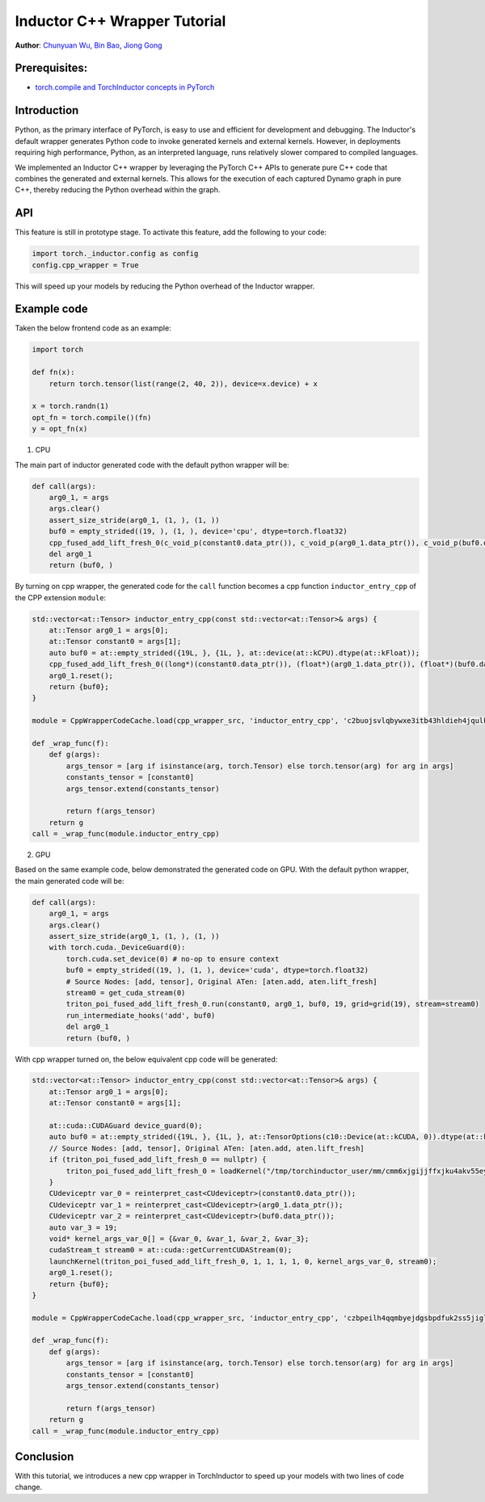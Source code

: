 Inductor C++ Wrapper Tutorial
==============================================================

**Author**: `Chunyuan Wu <https://github.com/chunyuan-w>`_, `Bin Bao <https://github.com/desertfire>`__, `Jiong Gong <https://github.com/jgong5>`__

Prerequisites:
----------------
-  `torch.compile and TorchInductor concepts in PyTorch <https://pytorch.org/tutorials/intermediate/torch_compile_tutorial.html>`__

Introduction
------------

Python, as the primary interface of PyTorch, is easy to use and efficient for development and debugging. 
The Inductor's default wrapper generates Python code to invoke generated kernels and external kernels.
However, in deployments requiring high performance, Python, as an interpreted language, runs relatively slower compared to compiled languages.

We implemented an Inductor C++ wrapper by leveraging the PyTorch C++ APIs
to generate pure C++ code that combines the generated and external kernels.
This allows for the execution of each captured Dynamo graph in pure C++,
thereby reducing the Python overhead within the graph.


API
------------
This feature is still in prototype stage. To activate this feature, add the following to your code:

.. code:: python

    import torch._inductor.config as config
    config.cpp_wrapper = True

This will speed up your models by reducing the Python overhead of the Inductor wrapper.


Example code
------------
Taken the below frontend code as an example:

.. code:: python
    
    import torch

    def fn(x):
        return torch.tensor(list(range(2, 40, 2)), device=x.device) + x

    x = torch.randn(1)
    opt_fn = torch.compile()(fn)
    y = opt_fn(x)


1. CPU

The main part of inductor generated code with the default python wrapper will be:

.. code:: python

    def call(args):
        arg0_1, = args
        args.clear()
        assert_size_stride(arg0_1, (1, ), (1, ))
        buf0 = empty_strided((19, ), (1, ), device='cpu', dtype=torch.float32)
        cpp_fused_add_lift_fresh_0(c_void_p(constant0.data_ptr()), c_void_p(arg0_1.data_ptr()), c_void_p(buf0.data_ptr()))
        del arg0_1
        return (buf0, )

By turning on cpp wrapper, the generated code for the ``call`` function becomes a cpp function
``inductor_entry_cpp`` of the CPP extension ``module``:

.. code:: python

    std::vector<at::Tensor> inductor_entry_cpp(const std::vector<at::Tensor>& args) {
        at::Tensor arg0_1 = args[0];
        at::Tensor constant0 = args[1];
        auto buf0 = at::empty_strided({19L, }, {1L, }, at::device(at::kCPU).dtype(at::kFloat));
        cpp_fused_add_lift_fresh_0((long*)(constant0.data_ptr()), (float*)(arg0_1.data_ptr()), (float*)(buf0.data_ptr()));
        arg0_1.reset();
        return {buf0};
    }

    module = CppWrapperCodeCache.load(cpp_wrapper_src, 'inductor_entry_cpp', 'c2buojsvlqbywxe3itb43hldieh4jqulk72iswa2awalwev7hjn2', False)

    def _wrap_func(f):
        def g(args):
            args_tensor = [arg if isinstance(arg, torch.Tensor) else torch.tensor(arg) for arg in args]
            constants_tensor = [constant0]
            args_tensor.extend(constants_tensor)                    

            return f(args_tensor)
        return g
    call = _wrap_func(module.inductor_entry_cpp)

2. GPU

Based on the same example code, below demonstrated the generated code on GPU.
With the default python wrapper, the main generated code will be:

.. code:: python

    def call(args):
        arg0_1, = args
        args.clear()
        assert_size_stride(arg0_1, (1, ), (1, ))
        with torch.cuda._DeviceGuard(0):
            torch.cuda.set_device(0) # no-op to ensure context
            buf0 = empty_strided((19, ), (1, ), device='cuda', dtype=torch.float32)
            # Source Nodes: [add, tensor], Original ATen: [aten.add, aten.lift_fresh]
            stream0 = get_cuda_stream(0)
            triton_poi_fused_add_lift_fresh_0.run(constant0, arg0_1, buf0, 19, grid=grid(19), stream=stream0)
            run_intermediate_hooks('add', buf0)
            del arg0_1
            return (buf0, )

With cpp wrapper turned on, the below equivalent cpp code will be generated:

.. code:: python

    std::vector<at::Tensor> inductor_entry_cpp(const std::vector<at::Tensor>& args) {
        at::Tensor arg0_1 = args[0];
        at::Tensor constant0 = args[1];

        at::cuda::CUDAGuard device_guard(0);
        auto buf0 = at::empty_strided({19L, }, {1L, }, at::TensorOptions(c10::Device(at::kCUDA, 0)).dtype(at::kFloat));
        // Source Nodes: [add, tensor], Original ATen: [aten.add, aten.lift_fresh]
        if (triton_poi_fused_add_lift_fresh_0 == nullptr) {
            triton_poi_fused_add_lift_fresh_0 = loadKernel("/tmp/torchinductor_user/mm/cmm6xjgijjffxjku4akv55eyzibirvw6bti6uqmfnruujm5cvvmw.cubin", "triton_poi_fused_add_lift_fresh_0_0d1d2d3");
        }
        CUdeviceptr var_0 = reinterpret_cast<CUdeviceptr>(constant0.data_ptr());
        CUdeviceptr var_1 = reinterpret_cast<CUdeviceptr>(arg0_1.data_ptr());
        CUdeviceptr var_2 = reinterpret_cast<CUdeviceptr>(buf0.data_ptr());
        auto var_3 = 19;
        void* kernel_args_var_0[] = {&var_0, &var_1, &var_2, &var_3};
        cudaStream_t stream0 = at::cuda::getCurrentCUDAStream(0);
        launchKernel(triton_poi_fused_add_lift_fresh_0, 1, 1, 1, 1, 0, kernel_args_var_0, stream0);
        arg0_1.reset();
        return {buf0};
    }

    module = CppWrapperCodeCache.load(cpp_wrapper_src, 'inductor_entry_cpp', 'czbpeilh4qqmbyejdgsbpdfuk2ss5jigl2qjb7xs4gearrjvuwem', True)

    def _wrap_func(f):
        def g(args):
            args_tensor = [arg if isinstance(arg, torch.Tensor) else torch.tensor(arg) for arg in args]
            constants_tensor = [constant0]
            args_tensor.extend(constants_tensor)

            return f(args_tensor)
        return g
    call = _wrap_func(module.inductor_entry_cpp)


Conclusion
------------
With this tutorial, we introduces a new cpp wrapper in TorchInductor to speed up your
models with two lines of code change.